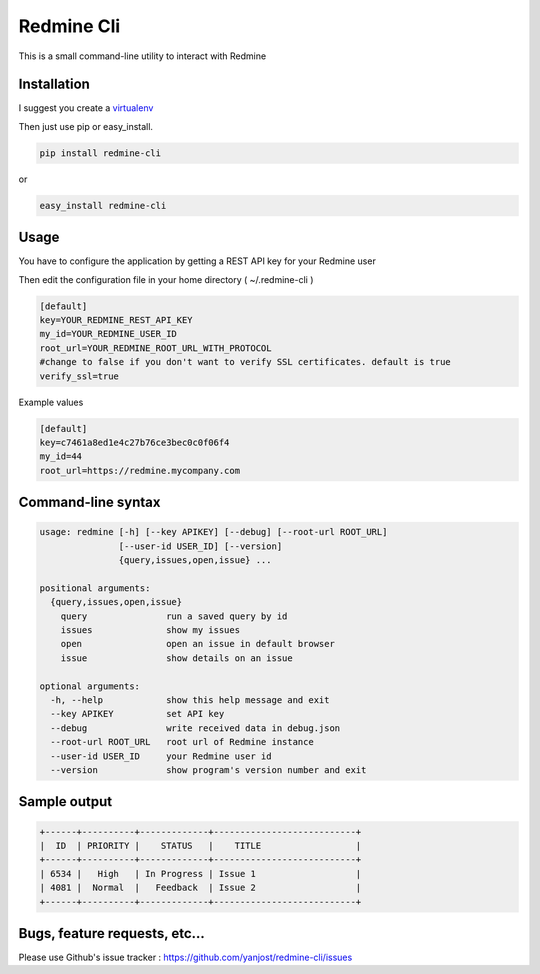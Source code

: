 Redmine Cli
======================================

This is a small command-line utility to interact with Redmine

Installation
-----------------

I suggest you create a `virtualenv <http://www.virtualenv.org>`_

Then just use pip or easy_install.

.. code::

    pip install redmine-cli

or

.. code::

    easy_install redmine-cli


Usage
-----

You have to configure the application by getting a REST API key for your Redmine user

Then edit the configuration file in your home directory ( ~/.redmine-cli )

.. code:: ini

    [default]
    key=YOUR_REDMINE_REST_API_KEY
    my_id=YOUR_REDMINE_USER_ID
    root_url=YOUR_REDMINE_ROOT_URL_WITH_PROTOCOL
    #change to false if you don't want to verify SSL certificates. default is true
    verify_ssl=true


Example values

.. code:: ini

    [default]
    key=c7461a8ed1e4c27b76ce3bec0c0f06f4
    my_id=44
    root_url=https://redmine.mycompany.com


Command-line syntax
--------------------

.. code:: console

    usage: redmine [-h] [--key APIKEY] [--debug] [--root-url ROOT_URL]
                   [--user-id USER_ID] [--version]
                   {query,issues,open,issue} ...

    positional arguments:
      {query,issues,open,issue}
        query               run a saved query by id
        issues              show my issues
        open                open an issue in default browser
        issue               show details on an issue

    optional arguments:
      -h, --help            show this help message and exit
      --key APIKEY          set API key
      --debug               write received data in debug.json
      --root-url ROOT_URL   root url of Redmine instance
      --user-id USER_ID     your Redmine user id
      --version             show program's version number and exit


Sample output
--------------

.. code::

    +------+----------+-------------+---------------------------+
    |  ID  | PRIORITY |    STATUS   |    TITLE                  |
    +------+----------+-------------+---------------------------+
    | 6534 |   High   | In Progress | Issue 1                   |
    | 4081 |  Normal  |   Feedback  | Issue 2                   |
    +------+----------+-------------+---------------------------+


Bugs, feature requests, etc...
-------------------------------

Please use Github's issue tracker : https://github.com/yanjost/redmine-cli/issues